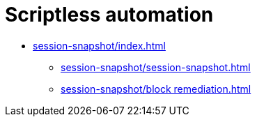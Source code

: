 = Scriptless automation
:navtitle: Scriptless automation


* xref:session-snapshot/index.adoc[]
** xref:session-snapshot/session-snapshot.adoc[]
** xref:session-snapshot/block remediation.adoc[]